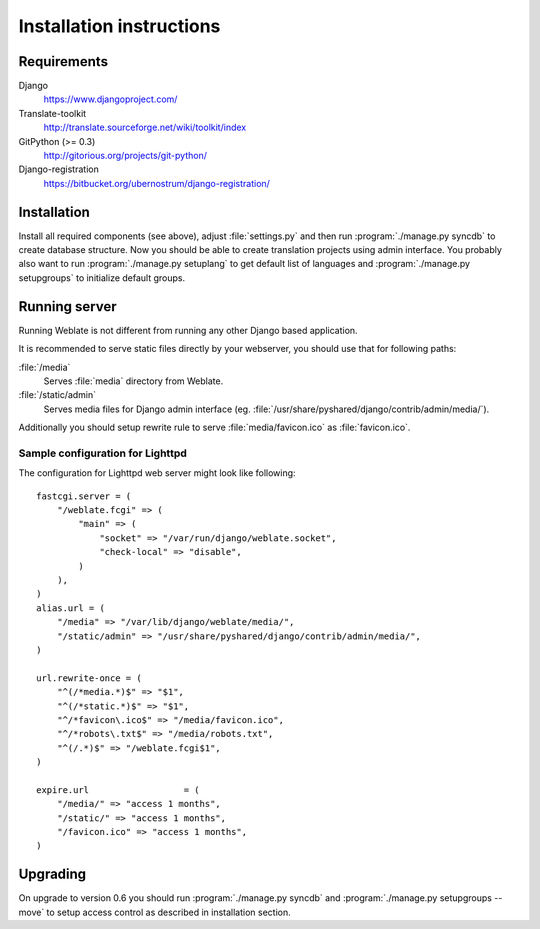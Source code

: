 Installation instructions
=========================

Requirements
------------

Django
    https://www.djangoproject.com/
Translate-toolkit
    http://translate.sourceforge.net/wiki/toolkit/index
GitPython (>= 0.3)
    http://gitorious.org/projects/git-python/
Django-registration
    https://bitbucket.org/ubernostrum/django-registration/

Installation
------------

Install all required components (see above), adjust :file:`settings.py` and
then run :program:`./manage.py syncdb` to create database structure. Now you
should be able to create translation projects using admin interface. You
probably also want to run :program:`./manage.py setuplang` to get default list
of languages and :program:`./manage.py setupgroups` to initialize default groups.

.. seealso:: :ref:`privileges`

Running server
--------------

Running Weblate is not different from running any other Django based
application.

It is recommended to serve static files directly by your webserver, you should
use that for following paths:

:file:`/media`
    Serves :file:`media` directory from Weblate.
:file:`/static/admin`
    Serves media files for Django admin interface (eg.
    :file:`/usr/share/pyshared/django/contrib/admin/media/`).

Additionally you should setup rewrite rule to serve :file:`media/favicon.ico`
as :file:`favicon.ico`.

.. seealso:: https://docs.djangoproject.com/en/1.3/howto/deployment/

Sample configuration for Lighttpd
+++++++++++++++++++++++++++++++++

The configuration for Lighttpd web server might look like following::

    fastcgi.server = (
        "/weblate.fcgi" => (
            "main" => (
                "socket" => "/var/run/django/weblate.socket",
                "check-local" => "disable",
            )
        ),
    )
    alias.url = (
        "/media" => "/var/lib/django/weblate/media/",
        "/static/admin" => "/usr/share/pyshared/django/contrib/admin/media/",
    )

    url.rewrite-once = (
        "^(/*media.*)$" => "$1",
        "^(/*static.*)$" => "$1",
        "^/*favicon\.ico$" => "/media/favicon.ico",
        "^/*robots\.txt$" => "/media/robots.txt",
        "^(/.*)$" => "/weblate.fcgi$1",
    )

    expire.url                  = (
        "/media/" => "access 1 months",
        "/static/" => "access 1 months",
        "/favicon.ico" => "access 1 months",
    )


Upgrading
---------

On upgrade to version 0.6 you should run :program:`./manage.py syncdb` and
:program:`./manage.py setupgroups --move` to setup access control as described
in installation section.
